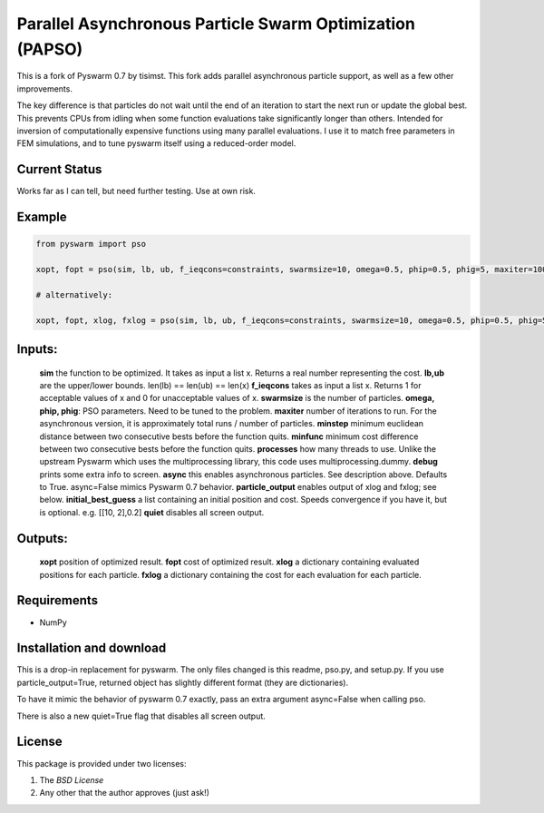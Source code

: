 =========================================================
Parallel Asynchronous Particle Swarm Optimization (PAPSO)
=========================================================

This is a fork of Pyswarm 0.7 by tisimst. This fork adds parallel asynchronous particle support, as well as a few other improvements.

The key difference is that particles do not wait until the end of an iteration to start the next run or update the global best.  This prevents CPUs from idling when some function evaluations take significantly longer than others.  Intended for inversion of computationally expensive functions using many parallel evaluations.  I use it to match free parameters in FEM simulations, and to tune pyswarm itself using a reduced-order model.

Current Status
==============

Works far as I can tell, but need further testing.  Use at own risk.

Example
=======

.. code:: python

	from pyswarm import pso
	
	xopt, fopt = pso(sim, lb, ub, f_ieqcons=constraints, swarmsize=10, omega=0.5, phip=0.5, phig=5, maxiter=100, minstep=0.0001, minfunc=0.000001, processes=10, debug=True, async=True, particle_output=False, initial_best_guess=initial_best_guess, quiet=False)
	
	# alternatively:
	
	xopt, fopt, xlog, fxlog = pso(sim, lb, ub, f_ieqcons=constraints, swarmsize=10, omega=0.5, phip=0.5, phig=5, maxiter=100, minstep=0.0001, minfunc=0.000001, processes=10, debug=True, async=True, particle_output=True, initial_best_guess=initial_best_guess, quiet=False)

Inputs:
=======
	
	**sim** the function to be optimized.  It takes as input a list x.  Returns a real number representing the cost.
	**lb,ub** are the upper/lower bounds.  len(lb) == len(ub) == len(x)
	**f_ieqcons** takes as input a list x.  Returns 1 for acceptable values of x and 0 for unacceptable values of x.
	**swarmsize** is the number of particles.
	**omega, phip, phig**: PSO parameters.  Need to be tuned to the problem.
	**maxiter** number of iterations to run.  For the asynchronous version, it is approximately total runs / number of particles.
	**minstep** minimum euclidean distance between two consecutive bests before the function quits.
	**minfunc** minimum cost difference between two consecutive bests before the function quits.
	**processes** how many threads to use.  Unlike the upstream Pyswarm which uses the multiprocessing library, this code uses multiprocessing.dummy.
	**debug** prints some extra info to screen.
	**async** this enables asynchronous particles.  See description above.  Defaults to True.  async=False mimics Pyswarm 0.7 behavior.
	**particle_output** enables output of xlog and fxlog; see below.
	**initial_best_guess** a list containing an initial position and cost.  Speeds convergence if you have it, but is optional.  e.g. [[10, 2],0.2]
	**quiet** disables all screen output.
	
Outputs:
========

	**xopt** position of optimized result.
	**fopt** cost of optimized result.
	**xlog** a dictionary containing evaluated positions for each particle.
	**fxlog** a dictionary containing the cost for each evaluation for each particle.
	
	
Requirements
============

- NumPy

Installation and download
=========================

This is a drop-in replacement for pyswarm.  The only files changed is this readme, pso.py, and setup.py.  If you use particle_output=True, returned object has slightly different format (they are dictionaries).

To have it mimic the behavior of pyswarm 0.7 exactly, pass an extra argument async=False when calling pso.

There is also a new quiet=True flag that disables all screen output.


License
=======

This package is provided under two licenses:

1. The *BSD License*
2. Any other that the author approves (just ask!)